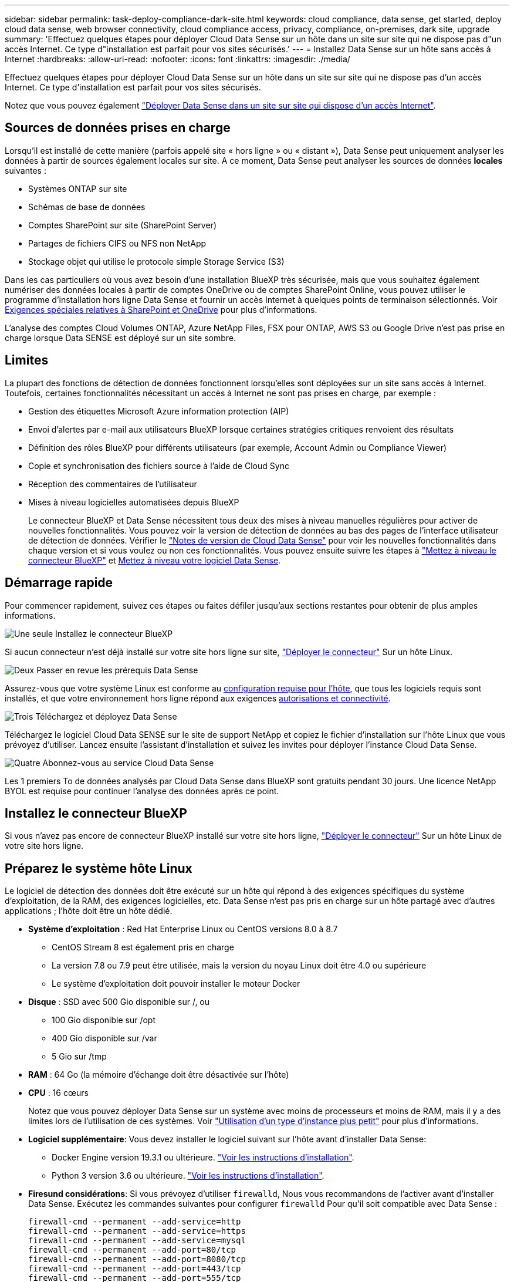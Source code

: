 ---
sidebar: sidebar 
permalink: task-deploy-compliance-dark-site.html 
keywords: cloud compliance, data sense, get started, deploy cloud data sense, web browser connectivity, cloud compliance access, privacy, compliance, on-premises, dark site, upgrade 
summary: 'Effectuez quelques étapes pour déployer Cloud Data Sense sur un hôte dans un site sur site qui ne dispose pas d"un accès Internet. Ce type d"installation est parfait pour vos sites sécurisés.' 
---
= Installez Data Sense sur un hôte sans accès à Internet
:hardbreaks:
:allow-uri-read: 
:nofooter: 
:icons: font
:linkattrs: 
:imagesdir: ./media/


[role="lead"]
Effectuez quelques étapes pour déployer Cloud Data Sense sur un hôte dans un site sur site qui ne dispose pas d'un accès Internet. Ce type d'installation est parfait pour vos sites sécurisés.

Notez que vous pouvez également link:task-deploy-compliance-onprem.html["Déployer Data Sense dans un site sur site qui dispose d'un accès Internet"].



== Sources de données prises en charge

Lorsqu'il est installé de cette manière (parfois appelé site « hors ligne » ou « distant »), Data Sense peut uniquement analyser les données à partir de sources également locales sur site. A ce moment, Data Sense peut analyser les sources de données *locales* suivantes :

* Systèmes ONTAP sur site
* Schémas de base de données
* Comptes SharePoint sur site (SharePoint Server)
* Partages de fichiers CIFS ou NFS non NetApp
* Stockage objet qui utilise le protocole simple Storage Service (S3)


Dans les cas particuliers où vous avez besoin d'une installation BlueXP très sécurisée, mais que vous souhaitez également numériser des données locales à partir de comptes OneDrive ou de comptes SharePoint Online, vous pouvez utiliser le programme d'installation hors ligne Data Sense et fournir un accès Internet à quelques points de terminaison sélectionnés. Voir <<Exigences spéciales relatives à SharePoint et OneDrive,Exigences spéciales relatives à SharePoint et OneDrive>> pour plus d'informations.

L'analyse des comptes Cloud Volumes ONTAP, Azure NetApp Files, FSX pour ONTAP, AWS S3 ou Google Drive n'est pas prise en charge lorsque Data SENSE est déployé sur un site sombre.



== Limites

La plupart des fonctions de détection de données fonctionnent lorsqu'elles sont déployées sur un site sans accès à Internet. Toutefois, certaines fonctionnalités nécessitant un accès à Internet ne sont pas prises en charge, par exemple :

* Gestion des étiquettes Microsoft Azure information protection (AIP)
* Envoi d'alertes par e-mail aux utilisateurs BlueXP lorsque certaines stratégies critiques renvoient des résultats
* Définition des rôles BlueXP pour différents utilisateurs (par exemple, Account Admin ou Compliance Viewer)
* Copie et synchronisation des fichiers source à l'aide de Cloud Sync
* Réception des commentaires de l'utilisateur
* Mises à niveau logicielles automatisées depuis BlueXP
+
Le connecteur BlueXP et Data Sense nécessitent tous deux des mises à niveau manuelles régulières pour activer de nouvelles fonctionnalités. Vous pouvez voir la version de détection de données au bas des pages de l'interface utilisateur de détection de données. Vérifier le link:whats-new.html["Notes de version de Cloud Data Sense"] pour voir les nouvelles fonctionnalités dans chaque version et si vous voulez ou non ces fonctionnalités. Vous pouvez ensuite suivre les étapes à https://docs.netapp.com/us-en/cloud-manager-setup-admin/task-managing-connectors.html#upgrade-the-connector-on-prem-without-internet-access["Mettez à niveau le connecteur BlueXP"^] et <<Mettre à niveau le logiciel Data Sense,Mettez à niveau votre logiciel Data Sense>>.





== Démarrage rapide

Pour commencer rapidement, suivez ces étapes ou faites défiler jusqu'aux sections restantes pour obtenir de plus amples informations.

.image:https://raw.githubusercontent.com/NetAppDocs/common/main/media/number-1.png["Une seule"] Installez le connecteur BlueXP
[role="quick-margin-para"]
Si aucun connecteur n'est déjà installé sur votre site hors ligne sur site, https://docs.netapp.com/us-en/cloud-manager-setup-admin/task-install-connector-onprem-no-internet.html["Déployer le connecteur"^] Sur un hôte Linux.

.image:https://raw.githubusercontent.com/NetAppDocs/common/main/media/number-2.png["Deux"] Passer en revue les prérequis Data Sense
[role="quick-margin-para"]
Assurez-vous que votre système Linux est conforme au <<Préparez le système hôte Linux,configuration requise pour l'hôte>>, que tous les logiciels requis sont installés, et que votre environnement hors ligne répond aux exigences <<Vérifier les prérequis BlueXP et Data Sense,autorisations et connectivité>>.

.image:https://raw.githubusercontent.com/NetAppDocs/common/main/media/number-3.png["Trois"] Téléchargez et déployez Data Sense
[role="quick-margin-para"]
Téléchargez le logiciel Cloud Data SENSE sur le site de support NetApp et copiez le fichier d'installation sur l'hôte Linux que vous prévoyez d'utiliser. Lancez ensuite l'assistant d'installation et suivez les invites pour déployer l'instance Cloud Data Sense.

.image:https://raw.githubusercontent.com/NetAppDocs/common/main/media/number-4.png["Quatre"] Abonnez-vous au service Cloud Data Sense
[role="quick-margin-para"]
Les 1 premiers To de données analysés par Cloud Data Sense dans BlueXP sont gratuits pendant 30 jours. Une licence NetApp BYOL est requise pour continuer l'analyse des données après ce point.



== Installez le connecteur BlueXP

Si vous n'avez pas encore de connecteur BlueXP installé sur votre site hors ligne, https://docs.netapp.com/us-en/cloud-manager-setup-admin/task-install-connector-onprem-no-internet.html["Déployer le connecteur"^] Sur un hôte Linux de votre site hors ligne.



== Préparez le système hôte Linux

Le logiciel de détection des données doit être exécuté sur un hôte qui répond à des exigences spécifiques du système d'exploitation, de la RAM, des exigences logicielles, etc. Data Sense n'est pas pris en charge sur un hôte partagé avec d'autres applications ; l'hôte doit être un hôte dédié.

* *Système d'exploitation* : Red Hat Enterprise Linux ou CentOS versions 8.0 à 8.7
+
** CentOS Stream 8 est également pris en charge
** La version 7.8 ou 7.9 peut être utilisée, mais la version du noyau Linux doit être 4.0 ou supérieure
** Le système d'exploitation doit pouvoir installer le moteur Docker


* *Disque* : SSD avec 500 Gio disponible sur /, ou
+
** 100 Gio disponible sur /opt
** 400 Gio disponible sur /var
** 5 Gio sur /tmp


* *RAM* : 64 Go (la mémoire d'échange doit être désactivée sur l'hôte)
* *CPU* : 16 cœurs
+
Notez que vous pouvez déployer Data Sense sur un système avec moins de processeurs et moins de RAM, mais il y a des limites lors de l'utilisation de ces systèmes. Voir link:concept-cloud-compliance.html#using-a-smaller-instance-type["Utilisation d'un type d'instance plus petit"] pour plus d'informations.

* *Logiciel supplémentaire*: Vous devez installer le logiciel suivant sur l'hôte avant d'installer Data Sense:
+
** Docker Engine version 19.3.1 ou ultérieure. https://docs.docker.com/engine/install/["Voir les instructions d'installation"^].
** Python 3 version 3.6 ou ultérieure. https://www.python.org/downloads/["Voir les instructions d'installation"^].


* *Firesund considérations*: Si vous prévoyez d'utiliser `firewalld`, Nous vous recommandons de l'activer avant d'installer Data Sense. Exécutez les commandes suivantes pour configurer `firewalld` Pour qu'il soit compatible avec Data Sense :
+
....
firewall-cmd --permanent --add-service=http
firewall-cmd --permanent --add-service=https
firewall-cmd --permanent --add-service=mysql
firewall-cmd --permanent --add-port=80/tcp
firewall-cmd --permanent --add-port=8080/tcp
firewall-cmd --permanent --add-port=443/tcp
firewall-cmd --permanent --add-port=555/tcp
firewall-cmd --permanent --add-port=3306/tcp
firewall-cmd --reload
....
+
Si vous activez `firewalld` Après avoir installé Data Sense, vous devez redémarrer docker.




NOTE: L'adresse IP du système hôte Data Sense ne peut pas être modifiée après l'installation.



== Vérifier les prérequis BlueXP et Data Sense

Avant de déployer Cloud Data, lisez les conditions préalables suivantes pour vérifier que la configuration est prise en charge.

* Assurez-vous que le connecteur dispose d'autorisations pour déployer des ressources et créer des groupes de sécurité pour l'instance Cloud Data Sense. Vous trouverez les dernières autorisations BlueXP dans https://docs.netapp.com/us-en/cloud-manager-setup-admin/reference-permissions.html["Règles fournies par NetApp"^].
* Assurez-vous de continuer d'exécuter le contrôle des données cloud. L'instance Cloud Data SENSE doit rester active pour analyser en continu vos données.
* Assurez la connectivité de votre navigateur Web au cloud Data Sense. Une fois Cloud Data SENSE activé, assurez-vous que les utilisateurs accèdent à l'interface BlueXP à partir d'un hôte connecté à l'instance Data Sense.
+
L'instance de détection de données utilise une adresse IP privée pour s'assurer que les données indexées ne sont pas accessibles aux autres. Par conséquent, le navigateur Web que vous utilisez pour accéder à BlueXP doit disposer d'une connexion à cette adresse IP privée. Cette connexion peut provenir d'un hôte qui se trouve dans le même réseau que l'instance Data Sense.





== Vérifiez que tous les ports requis sont activés

Vous devez vous assurer que tous les ports requis sont ouverts pour la communication entre le connecteur, Data Sense, Active Directory et vos sources de données.

[cols="25,25,50"]
|===
| Type de connexion | Ports | Description 


| Connecteur <> détection des données | 8080 (TCP), 443 (TCP) et 80 | Le groupe de sécurité du connecteur doit autoriser le trafic entrant et sortant via le port 443 vers et depuis l'instance de détection des données. Assurez-vous que le port 8080 est ouvert pour voir la progression de l'installation dans BlueXP. 


| Connecteur <> cluster ONTAP (NAS) | 443 (TCP)  a| 
BlueXP détecte les clusters ONTAP via HTTPS. Si vous utilisez des stratégies de pare-feu personnalisées, elles doivent répondre aux exigences suivantes :

* L'hôte du connecteur doit autoriser l'accès HTTPS sortant via le port 443. Si le connecteur est dans le Cloud, toutes les communications sortantes sont autorisées par le groupe de sécurité prédéfini.
* Le cluster ONTAP doit autoriser l'accès HTTPS entrant via le port 443. La stratégie de pare-feu " mgmt " par défaut permet l'accès HTTPS entrant à partir de toutes les adresses IP. Si vous avez modifié cette stratégie par défaut ou si vous avez créé votre propre stratégie de pare-feu, vous devez associer le protocole HTTPS à cette politique et activer l'accès à partir de l'hôte du connecteur.




| Cluster de détection des données <> ONTAP  a| 
* Pour NFS - 111 (TCP/UDP) et 2049 (TCP/UDP)
* Pour CIFS - 139 (TCP/UDP) et 445 (TCP/UDP)

 a| 
La détection des données requiert une connexion réseau à chaque sous-réseau Cloud Volumes ONTAP ou système ONTAP sur site. Les groupes de sécurité pour Cloud Volumes ONTAP doivent autoriser les connexions entrantes à partir de l'instance de détection de données.

Assurez-vous que ces ports sont ouverts à l'instance de détection de données :

* Pour NFS - 111 et 2049
* Pour CIFS : 139 et 445


Les règles d'exportation de volumes NFS doivent autoriser l'accès à partir de l'instance Data Sense.



| Détection de données <> Active Directory | 389 (TCP ET UDP), 636 (TCP), 3268 (TCP) ET 3269 (TCP)  a| 
Un Active Directory doit déjà être configuré pour les utilisateurs de votre entreprise. En outre, Data Sense nécessite des identifiants Active Directory pour analyser les volumes CIFS.

Vous devez disposer des informations pour Active Directory :

* Adresse IP du serveur DNS ou adresses IP multiples
* Nom d'utilisateur et mot de passe du serveur
* Nom de domaine (nom Active Directory)
* Que vous utilisiez ou non le protocole LDAP sécurisé (LDAPS)
* Port serveur LDAP (généralement 389 pour LDAP et 636 pour LDAP sécurisé)


|===
Si vous utilisez plusieurs hôtes Data Sense pour fournir une puissance de traitement supplémentaire pour analyser vos sources de données, vous devez activer des ports/protocoles supplémentaires. link:task-deploy-compliance-dark-site.html#multi-host-installation-for-large-configurations["Voir la configuration de port supplémentaire requise"].



== Exigences spéciales relatives à SharePoint et OneDrive

Lorsque BlueXP et Data Sense sont déployés sur un site sans accès à Internet, vous pouvez analyser les fichiers dans les comptes SharePoint Online et OneDrive en fournissant un accès Internet à quelques points de terminaison sélectionnés.

Les comptes sur site SharePoint installés localement peuvent être analysés sans accès à Internet.

[cols="50,50"]
|===
| Terminaux | Objectif 


| \login.microsoft.com \graph.microsoft.com | Communication avec les serveurs Microsoft pour se connecter au service en ligne sélectionné. 


| \https://api.bluexp.netapp.com | Communication avec le service BlueXP, qui inclut les comptes NetApp. 
|===
L'accès à _api.bluexp.netapp.com_ n'est nécessaire que lors des connexions initiales à ces services externes.



== Installez Data Sense sur l'hôte Linux sur site

Pour les configurations standard, le logiciel est installé sur un système hôte unique. link:task-deploy-compliance-dark-site.html#single-host-installation-for-typical-configurations["Découvrez ces étapes ici"].

image:diagram_deploy_onprem_single_host_no_internet.png["Un diagramme indiquant l'emplacement des sources de données que vous pouvez analyser lors de l'utilisation d'une seule instance Data Sense déployée sur site sans accès à Internet."]

Pour les très grandes configurations dans lesquelles vous numérisez des pétaoctets de données, vous pouvez inclure plusieurs hôtes pour bénéficier d'une puissance de traitement supplémentaire. link:task-deploy-compliance-dark-site.html#multi-host-installation-for-large-configurations["Découvrez ces étapes ici"].

image:diagram_deploy_onprem_multi_host_no_internet.png["Un diagramme indiquant l'emplacement des sources de données que vous pouvez analyser lors de l'utilisation de plusieurs instances Data Sense déployées sur site sans accès à Internet."]



=== Installation à un seul hôte pour les configurations courantes

Procédez comme suit lors de l'installation du logiciel Data Sense sur un hôte sur site unique dans un environnement hors ligne.

.Ce dont vous avez besoin
* Vérifiez que votre système Linux est conforme à la <<Préparez le système hôte Linux,configuration requise pour l'hôte>>.
* Vérifiez que vous avez installé les deux modules de prérequis logiciels (Docker Engine et Python 3).
* Assurez-vous que vous disposez des privilèges root sur le système Linux.
* Vérifiez que votre environnement hors ligne répond aux besoins <<Vérifier les prérequis BlueXP et Data Sense,autorisations et connectivité>>.


.Étapes
. Sur un système configuré sur Internet, téléchargez le logiciel Cloud Data Sense à partir du https://mysupport.netapp.com/site/products/all/details/cloud-data-sense/downloads-tab/["Site de support NetApp"^]. Le fichier que vous devez sélectionner est nommé *DataSense-Offline-bundle-<version>.tar.gz*.
. Copiez le pack d'installation sur l'hôte Linux que vous envisagez d'utiliser sur le site sombre.
. Décompressez le programme d'installation sur la machine hôte, par exemple :
+
[source, cli]
----
tar -xzf DataSense-offline-bundle-v1.21.0.tar.gz
----
+
Ceci extrait le logiciel requis et le fichier d'installation réel *cc_onsite_installer.tar.gz*.

. Décompressez le fichier d'installation sur la machine hôte, par exemple :
+
[source, cli]
----
tar -xzf cc_onprem_installer.tar.gz
----
. Lancez BlueXP et sélectionnez *gouvernance > Classification*.
. Cliquez sur *Activer détection de données*.
+
image:screenshot_cloud_compliance_deploy_start.png["Capture d'écran indiquant de sélectionner le bouton pour activer le détection de données cloud."]

. Cliquez sur *Deploy* pour démarrer l'installation sur site.
+
image:screenshot_cloud_compliance_deploy_darksite.png["Capture d'écran du bouton de déploiement de Cloud Data SENSE sur site."]

. La boîte de dialogue _Deploy Data Sense on local_ s'affiche. Copiez la commande fournie (par exemple : `sudo ./install.sh -a 12345 -c 27AG75 -t 2198qq --darksite`) et collez-le dans un fichier texte pour pouvoir l'utiliser ultérieurement. Cliquez ensuite sur *Fermer* pour fermer la boîte de dialogue.
. Sur la machine hôte, entrez la commande que vous avez copiée, puis suivez une série d'invites, ou vous pouvez fournir la commande complète incluant tous les paramètres requis comme arguments de ligne de commande.
+
Notez que le programme d'installation effectue une pré-vérification afin de s'assurer que vos exigences système et réseau sont en place pour une installation réussie.

+
[cols="50a,50"]
|===
| Entrez les paramètres comme demandé : | Saisissez la commande complète : 


 a| 
.. Collez les informations que vous avez copiées à partir de l'étape 8 :
`sudo ./install.sh -a <account_id> -c <agent_id> -t <token> --darksite`
.. Entrez l'adresse IP ou le nom d'hôte de la machine hôte Data Sense afin qu'elle soit accessible par l'instance de connecteur.
.. Entrez l'adresse IP ou le nom d'hôte de la machine hôte BlueXP Connector afin qu'elle soit accessible par l'instance Data Sense.

| Vous pouvez également créer la commande entière à l'avance, en fournissant les paramètres d'hôte nécessaires :
`sudo ./install.sh -a <account_id> -c <agent_id> -t <token> --host <ds_host> --manager-host <cm_host> --no-proxy --darksite` 
|===
+
Valeurs variables :

+
** _Account_ID_ = ID du compte NetApp
** _Agent_ID_ = ID connecteur
** _token_ = jeton utilisateur jwt
** _Ds_host_ = adresse IP ou nom d'hôte du système Data Sense Linux.
** _Cm_host_ = adresse IP ou nom d'hôte du système de connecteurs BlueXP.




.Résultat
Le programme d'installation de Data Sense installe les packages, enregistre l'installation et installe Data Sense. L'installation peut prendre entre 10 et 20 minutes.

S'il y a une connectivité sur le port 8080 entre la machine hôte et l'instance de connecteur, vous verrez la progression de l'installation dans l'onglet détection de données de BlueXP.

.Et la suite
Dans la page Configuration, vous pouvez sélectionner local link:task-getting-started-compliance.html["Clusters ONTAP sur site"] et link:task-scanning-databases.html["les bases de données"] que vous voulez numériser.

Vous pouvez également link:task-licensing-datasense.html#use-a-cloud-data-sense-byol-license["Configurez les licences BYOL pour Cloud Data Sense"] À partir de la page du porte-monnaie numérique. Vous ne serez facturé que lorsque votre essai gratuit de 30 jours se terminera.



=== Installation de plusieurs hôtes pour de grandes configurations

Pour les très grandes configurations dans lesquelles vous numérisez des pétaoctets de données, vous pouvez inclure plusieurs hôtes pour bénéficier d'une puissance de traitement supplémentaire. Lors de l'utilisation de plusieurs systèmes hôtes, le système principal est appelé le _Manager node_ et les systèmes supplémentaires qui fournissent une puissance de traitement supplémentaire sont appelés _scanner nodes_.

Procédez comme suit lors de l'installation du logiciel Data Sense sur plusieurs hôtes sur site dans un environnement hors ligne.

.Ce dont vous avez besoin
* Vérifiez que tous vos systèmes Linux pour les nœuds Manager et scanner sont conformes à la <<Préparez le système hôte Linux,configuration requise pour l'hôte>>.
* Vérifiez que vous avez installé les deux modules de prérequis logiciels (Docker Engine et Python 3).
* Assurez-vous que vous disposez des privilèges root sur les systèmes Linux.
* Vérifiez que votre environnement hors ligne répond aux besoins <<Vérifier les prérequis BlueXP et Data Sense,autorisations et connectivité>>.
* Vous devez disposer des adresses IP des hôtes du nœud de scanner que vous prévoyez d'utiliser.
* Les ports et protocoles suivants doivent être activés sur tous les hôtes :
+
[cols="15,20,55"]
|===
| Port | Protocoles | Description 


| 2377 | TCP | Communications de gestion du cluster 


| 7946 | TCP, UDP | Communication inter-nœuds 


| 4789 | UDP | Superposition du trafic réseau 


| 50 | ESP | Trafic du réseau de superposition IPSec chiffré (ESP) 


| 111 | TCP, UDP | Serveur NFS pour le partage de fichiers entre les hôtes (requis de chaque nœud de scanner vers le nœud gestionnaire) 


| 2049 | TCP, UDP | Serveur NFS pour le partage de fichiers entre les hôtes (requis de chaque nœud de scanner vers le nœud gestionnaire) 
|===


.Étapes
. Suivez les étapes 1 à 8 du link:task-deploy-compliance-dark-site.html#single-host-installation-for-typical-configurations["Installation avec un seul hôte"] sur le nœud gestionnaire.
. Comme indiqué à l'étape 9, lorsque le programme d'installation vous le demande, vous pouvez entrer les valeurs requises dans une série d'invites, ou vous pouvez fournir les paramètres requis comme arguments de ligne de commande au programme d'installation.
+
En plus des variables disponibles pour une installation à un seul hôte, une nouvelle option *-n <node_ip>* est utilisée pour spécifier les adresses IP des nœuds du scanner. Plusieurs adresses IP de nœud sont séparées par une virgule.

+
Par exemple, cette commande ajoute 3 nœuds de scanner :
`sudo ./install.sh -a <account_id> -c <agent_id> -t <token> --host <ds_host> --manager-host <cm_host> *-n <node_ip1>,<node_ip2>,<node_ip3>* --no-proxy --darksite`

. Avant la fin de l'installation du nœud Manager, une boîte de dialogue affiche la commande d'installation requise pour les nœuds du scanner. Copiez la commande (par exemple : `sudo ./node_install.sh -m 10.11.12.13 -t ABCDEF-1-3u69m1-1s35212`) et enregistrez-le dans un fichier texte.
. Sur *chaque hôte de nœud du scanner* :
+
.. Copiez le fichier d'installation de Data Sense (*cc_onsite_installer.tar.gz*) sur la machine hôte.
.. Décompressez le fichier d'installation.
.. Collez et exécutez la commande que vous avez copiée à l'étape 3.
+
Une fois l'installation terminée sur tous les nœuds du scanner et qu'ils ont été associés au nœud du gestionnaire, l'installation du nœud du gestionnaire se termine également.





.Résultat
Le programme d'installation de Cloud Data Sense termine l'installation des packages et enregistre l'installation. L'installation peut prendre entre 15 et 25 minutes.

.Et la suite
Dans la page Configuration, vous pouvez sélectionner local link:task-getting-started-compliance.html["Clusters ONTAP sur site"] et locales link:task-scanning-databases.html["les bases de données"] que vous voulez numériser.

Vous pouvez également link:task-licensing-datasense.html#use-a-cloud-data-sense-byol-license["Configurez les licences BYOL pour Cloud Data Sense"] À partir de la page du porte-monnaie numérique. Vous ne serez facturé que lorsque votre essai gratuit de 30 jours se terminera.



== Mettre à niveau le logiciel Data Sense

Le logiciel Data Sense étant mis à jour régulièrement avec de nouvelles fonctionnalités, vous devez rechercher régulièrement de nouvelles versions afin de vous assurer que vous utilisez les derniers logiciels et fonctionnalités. Vous devrez mettre à niveau le logiciel Data Sense manuellement car il n'y a pas de connexion Internet pour effectuer la mise à niveau automatiquement.

.Avant de commencer
* Le logiciel Data Sense peut être mis à niveau une version majeure à la fois. Par exemple, si la version 1.18.x est installée, vous ne pouvez effectuer la mise à niveau que vers la version 1.19.x. Si vous êtes quelques versions principales derrière, vous devrez mettre à niveau le logiciel à plusieurs reprises.
* Vérifiez que votre logiciel On-site Connector a été mis à niveau vers la dernière version disponible. https://docs.netapp.com/us-en/cloud-manager-setup-admin/task-managing-connectors.html#upgrade-the-connector-on-prem-without-internet-access["Reportez-vous aux étapes de mise à niveau du connecteur"^].


.Étapes
. Sur un système configuré sur Internet, téléchargez le logiciel Cloud Data Sense à partir du https://mysupport.netapp.com/site/products/all/details/cloud-data-sense/downloads-tab/["Site de support NetApp"^]. Le fichier que vous devez sélectionner est nommé *DataSense-Offline-bundle-<version>.tar.gz*.
. Copiez le pack logiciel sur l'hôte Linux où Data Sense est installé sur le site sombre.
. Décompressez le pack logiciel sur la machine hôte, par exemple :
+
[source, cli]
----
tar -xvf DataSense-offline-bundle-v1.21.0.tar.gz
----
+
Ceci extrait le fichier d'installation *cc_onsite_installer.tar.gz*.

. Décompressez le fichier d'installation sur la machine hôte, par exemple :
+
[source, cli]
----
tar -xzf cc_onprem_installer.tar.gz
----
+
Ceci extrait le script de mise à niveau *start_darksite_upgrade.sh* et tout logiciel tiers requis.

. Exécutez le script de mise à niveau sur la machine hôte, par exemple :
+
[source, cli]
----
start_darksite_upgrade.sh
----


.Résultat
Le logiciel Data Sense est mis à niveau sur votre hôte. La mise à jour peut prendre entre 5 et 10 minutes.

Notez qu'aucune mise à niveau n'est requise sur les nœuds du scanner si vous avez déployé Data Sense sur plusieurs systèmes hôtes pour analyser des configurations très volumineuses.

Vous pouvez vérifier que le logiciel a été mis à jour en vérifiant la version au bas des pages de l'interface utilisateur de détection de données.

